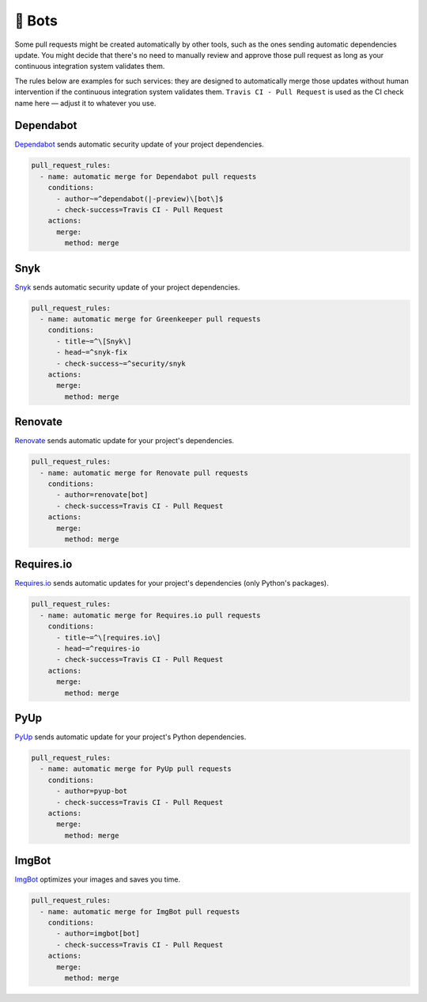 .. meta::
   :description: Mergify Configuration Examples for Bots
   :keywords: mergify, examples, dependabot, greenkeeper, renovate, pyup, imgbot

🤖 Bots
~~~~~~~

Some pull requests might be created automatically by other tools, such as the
ones sending automatic dependencies update. You might decide that there's no
need to manually review and approve those pull request as long as your
continuous integration system validates them.

The rules below are examples for such services: they are designed to
automatically merge those updates without human intervention if the continuous
integration system validates them. ``Travis CI - Pull Request`` is used as the
CI check name here — adjust it to whatever you use.

Dependabot
----------
`Dependabot <https://dependabot.io>`_ sends automatic security update of your
project dependencies.

.. code-block:: yaml

    pull_request_rules:
      - name: automatic merge for Dependabot pull requests
        conditions:
          - author~=^dependabot(|-preview)\[bot\]$
          - check-success=Travis CI - Pull Request
        actions:
          merge:
            method: merge

Snyk
----
`Snyk <https://snyk.io>`_ sends automatic security update of your project 
dependencies.

.. code-block:: yaml

    pull_request_rules:
      - name: automatic merge for Greenkeeper pull requests
        conditions:
          - title~=^\[Snyk\]
          - head~=^snyk-fix
          - check-success~=^security/snyk
        actions:
          merge:
            method: merge

Renovate
--------
`Renovate <https://renovatebot.com/>`_ sends automatic update for your
project's dependencies.

.. code-block:: yaml

    pull_request_rules:
      - name: automatic merge for Renovate pull requests
        conditions:
          - author=renovate[bot]
          - check-success=Travis CI - Pull Request
        actions:
          merge:
            method: merge

Requires.io
-----------
`Requires.io <https://requires.io/>`_ sends automatic updates for your
project's dependencies (only Python's packages).

.. code-block:: yaml

    pull_request_rules:
      - name: automatic merge for Requires.io pull requests
        conditions:
          - title~=^\[requires.io\]
          - head~=^requires-io
          - check-success=Travis CI - Pull Request
        actions:
          merge:
            method: merge

PyUp
----
`PyUp <https://pyup.io/>`_ sends automatic update for your project's Python
dependencies.

.. code-block:: yaml

    pull_request_rules:
      - name: automatic merge for PyUp pull requests
        conditions:
          - author=pyup-bot
          - check-success=Travis CI - Pull Request
        actions:
          merge:
            method: merge

ImgBot
------
`ImgBot <https://github.com/marketplace/imgbot>`_ optimizes your images and
saves you time.

.. code-block:: yaml

    pull_request_rules:
      - name: automatic merge for ImgBot pull requests
        conditions:
          - author=imgbot[bot]
          - check-success=Travis CI - Pull Request
        actions:
          merge:
            method: merge
